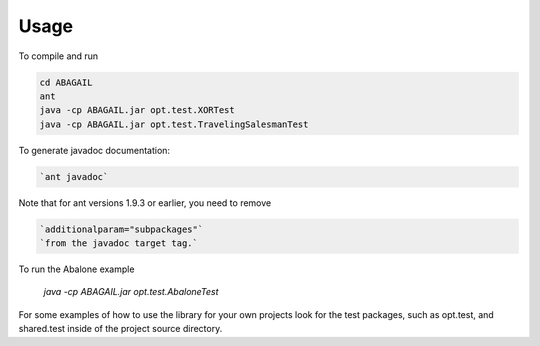 Usage
=====

To compile and run

.. code-block:: 

    cd ABAGAIL
    ant
    java -cp ABAGAIL.jar opt.test.XORTest
    java -cp ABAGAIL.jar opt.test.TravelingSalesmanTest
    

To generate javadoc documentation:

.. code-block:: 

    `ant javadoc`


Note that for ant versions 1.9.3 or earlier, you need to remove

.. code-block:: 

    `additionalparam="subpackages"`
    `from the javadoc target tag.`

To run the Abalone example

    `java -cp ABAGAIL.jar opt.test.AbaloneTest`

For some examples of how to use the library for your own projects look for the test packages, such as opt.test, and shared.test inside of the project source directory.
